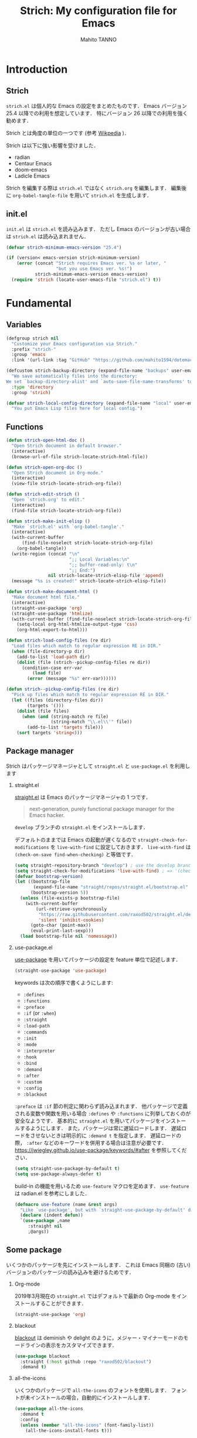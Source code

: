#+STARTUP: indent
#+TITLE: Strich: My configuration file for Emacs
#+AUTHOR: Mahito TANNO
#+DATE:
#+EXPORT_FILE_NAME: ./doc/index.html
#+OPTIONS: H:2
#+HTML_HEAD: <link rel="stylesheet" type="text/css" href="worg.css"/>

* Introduction
** Strich
~strich.el~ は個人的な Emacs の設定をまとめたものです．
Emacs バージョン 25.4 以降での利用を想定しています．
特にバージョン 26 以降での利用を強く勧めます．

Strich とは角度の単位の一つです (参考 [[https://de.wikipedia.org/wiki/Strich_(Winkeleinheit)][Wikpedia]] )．

Strich は以下に強い影響を受けました．

- radian
- Centaur Emacs
- doom-emacs
- Ladicle Emacs

Strich を編集する際は ~strich.el~ ではなく ~strich.org~ を編集します．
編集後に =org-babel-tangle-file= を用いて ~strich.el~ を生成します．

#+begin_src emacs-lisp :exports none
  ;;; strich.el --- My configuration file for Emacs -*- lexical-binding: t -*-

  ;; Copyright (C) 2019  TANNO Mahito

  ;; This program is free software: you can redistribute it and/or modify
  ;; it under the terms of the GNU General Public License as published by
  ;; the Free Software Foundation, either version 3 of the License, or
  ;; (at your option) any later version.

  ;; This program is distributed in the hope that it will be useful,
  ;; but WITHOUT ANY WARRANTY; without even the implied warranty of
  ;; MERCHANTABILITY or FITNESS FOR A PARTICULAR PURPOSE.  See the
  ;; GNU General Public License for more details.

  ;; You should have received a copy of the GNU General Public License
  ;; along with this program.  If not, see <http://www.gnu.org/licenses/>.

  ;;; Commentary:

  ;; `strich.el' is my configuration for Emacs.  You can get details in
  ;; `strich.org' or in `strich.html' generated by Org-mode.

  ;; Do not edit this file directly.  If you want to edit `strich.el',
  ;; you must edit `strich.org' instead.

  ;;; Code:
#+end_src
** init.el
~init.el~ は ~strich.el~ を読み込みます．
ただし Emacs のバージョンが古い場合は ~strich.el~ は読み込まれません．

#+begin_src emacs-lisp :tangle no
  (defvar strich-minimum-emacs-version "25.4")

  (if (version< emacs-version strich-minimum-version)
      (error (concat "Strich requires Emacs ver. %s or later, "
                     "but you use Emacs ver. %s!")
             strich-minimum-emacs-version emacs-version)
    (require 'strich (locate-user-emacs-file "strich.el") t))
#+end_src

* Fundamental 
** Variables
#+begin_src emacs-lisp
  (defgroup strich nil
    "Customize your Emacs configuration via Strich."
    :prefix "strich-"
    :group 'emacs
    :link '(url-link :tag "GitHub" "https://github.com/mahito1594/dotemacs"))
#+end_src

#+begin_src emacs-lisp
  (defcustom strich-backup-directory (expand-file-name "backups" user-emacs-directory)
    "We save automatically files into the directory:
  We set `backup-directory-alist' and `auto-save-file-name-transforms' to `strich-backup-directory'."
    :type 'directory
    :group 'strich)
#+end_src

#+begin_src emacs-lisp
  (defvar strich-local-config-directory (expand-file-name "local" user-emacs-directory)
    "You put Emacs Lisp files here for local config.")
#+end_src

** Functions
#+begin_src emacs-lisp
  (defun strich-open-html-doc ()
    "Open Strich document in default browser."
    (interactive)
    (browse-url-of-file strich-locate-strich-html-file))

  (defun strich-open-org-doc ()
    "Open Strich document in Org-mode."
    (interactive)
    (view-file strich-locate-strich-org-file))
#+end_src

#+begin_src emacs-lisp
  (defun strich-edit-strich ()
    "Open `strich.org' to edit."
    (interactive)
    (find-file strich-locate-strich-org-file))
#+end_src

#+begin_src emacs-lisp
  (defun strich-make-init-elisp ()
    "Make `strich.el' with `org-babel-tangle'."
    (interactive)
    (with-current-buffer
        (find-file-noselect strich-locate-strich-org-file)
      (org-babel-tangle))
    (write-region (concat "\n"
                          ";; Local Variables:\n"
                          ";; buffer-read-only: t\n"
                          ";; End:")
                  nil strich-locate-strich-elisp-file 'append)
    (message "%s is created!" strich-locate-strich-elisp-file))
#+end_src

#+begin_src emacs-lisp
  (defun strich-make-document-html ()
    "Make document html file."
    (interactive)
    (straight-use-package 'org)
    (straight-use-package 'htmlize)
    (with-current-buffer (find-file-noselect strich-locate-strich-org-file)
      (setq-local org-html-htmlize-output-type 'css)
      (org-html-export-to-html)))
#+end_src

#+begin_src emacs-lisp
  (defun strich-load-config-files (re dir)
    "Load files which match to regular expression RE in DIR."
    (when (file-directory-p dir)
      (add-to-list 'load-path dir)
      (dolist (file (strich--pickup-config-files re dir))
        (condition-case err-var
            (load file)
          (error (message "%s" err-var))))))

  (defun strich--pickup-config-files (re dir)
    "Pick up files which match to regular expression RE in DIR."
    (let ((files (directory-files dir))
          (targets '()))
      (dolist (file files)
        (when (and (string-match re file)
                   (string-match "\\.el\\'" file))
          (add-to-list 'targets file)))
      (sort targets 'string<)))
#+end_src

** Package manager
Strich はパッケージマネージャとして ~straight.el~ と ~use-package.el~ を利用します

*** straight.el
[[https://github.com/raxod502/straight.el][straight.el]] は Emacs のパッケージマネージャの 1 つです．

#+begin_quote
next-generation, purely functional package manager for the Emacs hacker.
#+end_quote

~develop~ ブランチの ~straight.el~ をインストールします．

デフォルトのままでは Emacs の起動が遅くなるので ~straight-check-for-modifications~ を ~live-with-find~ に設定しておきます．
~live-with-find~ は ~(check-on-save find-when-checking)~ と等価です．

#+begin_src emacs-lisp
  (setq straight-repository-branch "develop") ; use the develop branch of straight.el
  (setq straight-check-for-modifications 'live-with-find) ; => '(check-on-save find-when-checking)
  (defvar bootstrap-version)
  (let ((bootstrap-file
         (expand-file-name "straight/repos/straight.el/bootstrap.el" user-emacs-directory))
        (bootstrap-version 5))
    (unless (file-exists-p bootstrap-file)
      (with-current-buffer
          (url-retrieve-synchronously
           "https://raw.githubusercontent.com/raxod502/straight.el/develop/install.el"
           'silent 'inhibit-cookies)
        (goto-char (point-max))
        (eval-print-last-sexp)))
    (load bootstrap-file nil 'nomessage))
#+end_src

*** use-package.el
[[https://github.com/jwiegley/use-package][use-package]] を用いてパッケージの設定を feature 単位で記述します．

#+begin_src emacs-lisp
  (straight-use-package 'use-package)
#+end_src

keywords は次の順序で書くようにします:

- =:defines=
- =:functions=
- =:preface=
- =:if= (or =:when=)
- =:straight=
- =:load-path=
- =:commands=
- =:init=
- =:mode=
- =:interpreter=
- =:hook=
- =:bind=
- =:demand=
- =:after=
- =:custom=
- =:config=
- =:blackout= 

~:preface~ は ~:if~ 節の判定に関わらず読み込まれます．
他パッケージで定義される変数や関数を用いる場合 ~:defines~ や ~:functions~ に列挙しておくのが安全なようです．
基本的に ~straight.el~ を用いてパッケージをインストールするようにします．
また，パッケージは常に遅延ロードします．
遅延ロードをさせないときは明示的に =:demand t= を指定します．
遅延ロードの際， =:after= などのキーワードを併用する場合は注意が必要です．
[[https://jwiegley.github.io/use-package/keywords/#after]] を参照してください．

#+begin_src emacs-lisp
  (setq straight-use-package-by-default t)
  (setq use-package-always-defer t)
#+end_src

build-in の機能を用いるため ~use-feature~ マクロを定めます．
~use-feature~ は radian.el を参考にしました．

#+begin_src emacs-lisp
  (defmacro use-feature (name &rest args)
    "Like `use-package', but with `straight-use-package-by-default' disabled."
    (declare (indent defun))
    `(use-package ,name
       :straight nil
       ,@args))
#+end_src

** Some package
いくつかのパッケージを先にインストールします．
これは Emacs 同梱の (古い) バージョンのパッケージの読み込みを避けるためです．

*** Org-mode
2019年3月現在の ~straight.el~ ではデフォルトで最新の Org-mode をインストールすることができます．

#+begin_src emacs-lisp
  (straight-use-package 'org)
#+end_src

*** blackout
[[https://github.com/raxod502/blackout][blackout]] は deminish や delight のように，メジャー・マイナーモードのモードラインの表示をカスタマイズできます．

#+begin_src emacs-lisp
  (use-package blackout
    :straight (:host github :repo "raxod502/blackout")
    :demand t)
#+end_src

*** all-the-icons
いくつかのパッケージで ~all-the-icons~ のフォントを使用します．
フォントが未インストールの場合，自動的にインストールします．

#+begin_src emacs-lisp
  (use-package all-the-icons
    :demand t
    :config
    (unless (member "all-the-icons" (font-family-list))
      (all-the-icons-install-fonts t)))
#+end_src

* Utilities
** Language, Codings
日本語かつ UTF8 を使用するようにします．

#+begin_src emacs-lisp
  (set-language-environment "Japanese")
  (prefer-coding-system 'utf-8)
#+end_src

また Linux 使用時は ~mozc~ を用いて日本語入力を行います．
別途 ~emacs-mozc-bin~ をインストールする必要があります．

#+begin_src emacs-lisp
  (use-package mozc
    :if (eq system-type 'gnu/linux)
    :demand t
    :config
    (setq default-input-method "japanese-mozc"))
#+end_src

macOS 使用時はファイル名の文字コードの問題があります．

#+begin_src emacs-lisp
  (use-feature ucs-normalize
    :if (eq system-type 'darwin)
    :demand t
    :config
    (set-file-name-coding-system 'utf-8-hfs)
    (setq locale-coding-system 'utf-8-hfs))
#+end_src

** Exec path
ログインシェルの環境変数を引き継ぎます．

#+begin_src emacs-lisp
  (use-package exec-path-from-shell
    :if (memq window-system '(mac ns))
    :demand t
    :config
    (exec-path-from-shell-initialize))
#+end_src

** Server
Emacs 起動後に =server-start= します．

#+begin_src emacs-lisp
(use-feature server
  :hook (after-init . server-mode))
#+end_src

** Backup files
自動バックアップとオートセーブファイルを ~.emacs.d/backups~ に集めます．
~.emacs.d/backups~ はカスタム変数 =strich-backup-directory= で変更できます．

#+begin_src emacs-lisp
  (setq backup-directory-alist
        `((".*" . ,strich-backup-directory)))
  (setq auto-save-file-name-transforms
        `((".*" ,strich-backup-directory t)))
#+end_src

** Directories
*** dired
~dired-mode~ の際，ファイルのアイコンを表示するようにします．

#+begin_src emacs-lisp
  (use-package all-the-icons-dired
    :if (window-system)
    :hook (dired-mode . all-the-icons-dired-mode))
#+end_src

*** neotree
ツリープラグインとして [[https://github.com/jaypei/emacs-neotree][neotree]] を用います．
~C-c t~ で起動します．
GUI での使用の際，all-the-icons を用いてアイコンを表示するようにします．

#+begin_src emacs-lisp
  (use-package neotree
    :bind (("C-c t" . neotree-toggle))
    :custom
    (neo-theme (if (display-graphic-p)
                   'classic
                 'arrow)))
#+end_src

** Candidates
*** Ivy, Counsel and swiper
補完インターフェイスとして [[https://github.com/abo-abo/swiper][Ivy/Counsel]] を利用します．
詳しい使い方は[[https://oremacs.com/swiper/][ユーザマニュアル]]を参照してください．

#+begin_src emacs-lisp
  (use-package counsel
    :hook ((after-init . ivy-mode)
           (ivy-mode . counsel-mode))
    :bind (("C-s" . swiper)
           ("C-r" . swiper)
           ("C-S-s" . swiper-all)
           ("C-c C-r" . ivy-resume)
           :map ivy-minibuffer-map
           ("<tab>" . ivy-alt-done)
           ("C-w" . ivy-yank-word))
    :custom
    (ivy-use-virtual-buffers t)
    (ivy-count-format "(%d/%d) ")
    (ivy-wrap t)
    (ivy-format-function 'ivy-format-function-arrow)
    (counsel-yank-pop "\n---------\n")
    (ivy-initial-inputs-alist nil)
    :blackout t)
#+end_src

[[https://github.com/Yevgnen/ivy-rich][ivy-rich]] を用いてバッファ切り替えの際などにアイコンを表示するようにします．

#+begin_src emacs-lisp
  (use-package ivy-rich
    :defines (all-the-icons-dir-icon-alist)
    :functions (all-the-icons-icon-family
                all-the-icons-icon-for-mode
                all-the-icons-icon-for-file
                all-the-icons-octicon
                all-the-icons-match-to-alist)
    :preface
    (defun strich-ivy-rich-buffer-icon (candidate)
      "Show buffer isons in `ivy-rich', only on GUI."
      (when (display-graphic-p)
        (with-current-buffer
            (get-buffer candidate)
          (let ((icon (all-the-icons-icon-for-mode major-mode)))
            (if (symbolp icon)
                (all-the-icons-icon-for-mode 'fundamental-mode)
              icon)))))
    (defun strich-ivy-rich-file-icon (candidate)
      "Show file icons in `ivy-rich', only on GUI."
      (when (display-graphic-p)
        (let ((icon
               ;; for directories
               (if (file-directory-p candidate)
                   (cond
                    ;; for `tramp-mode'
                    ((and (fboundp 'tramp-tramp-file-p)
                          (tramp-tramp-file-p default-directory))
                     (all-the-icons-octicon "file-directory"))
                    ;; for symbolic links
                    ((file-symlink-p candidate)
                     (all-the-icons-octicon "file-symlink-directory"))
                    ;; for git submodules
                    ((all-the-icons-dir-is-submodule candidate)
                     (all-the-icons-octicon "file-submodule"))
                    ;; for version-controled by git
                    ((file-exists-p (format "%s/.git" candidate))
                     (all-the-icons-octicon "repo"))
                    ;; otherwise
                    (t (let ((matcher (all-the-icons-match-to-alist candidate all-the-icons-dir-icon-alist)))
                         (apply (car matcher) (list (cadr matcher))))))
                 ;; for files
                 (all-the-icons-icon-for-file candidate))))
          (unless (symbolp icon)
            (propertize icon
                        'face `(:family ,(all-the-icons-icon-family icon) :height 1.1))))))
    :hook (ivy-mode . ivy-rich-mode)
    :custom
    (ivy-rich-path-style 'abbrev)
    (ivy-rich-display-transformers-list
     '(ivy-switch-buffer
       (:columns
        ((strich-ivy-rich-buffer-icon :width 2)
         (ivy-rich-candidate (:width 30))
         (ivy-rich-switch-buffer-size (:width 7))
         (ivy-rich-switch-buffer-indicators (:width 4 :face error :align left))
         (ivy-rich-switch-buffer-major-mode (:width 12 :face warning))
         (ivy-rich-switch-buffer-project (:width 15 :face success))
         (ivy-rich-switch-buffer-path (:width (lambda (x) (ivy-rich-switch-buffer-shorten-path x (ivy-rich-minibuffer-width 0.3))))))
        :predicate
        (lambda (cand) (get-buffer cand)))
       counsel-M-x
       (:columns
        ((counsel-M-x-transformer (:width 40))
         (ivy-rich-counsel-function-docstring (:face font-lock-doc-face))))
       counsel-describe-function
       (:columns
        ((counsel-describe-function-transformer (:width 40))
         (ivy-rich-counsel-function-docstring (:face font-lock-doc-face))))
       counsel-describe-variable
       (:columns
        ((counsel-describe-variable-transformer (:width 40))
         (ivy-rich-counsel-variable-docstring (:face font-lock-doc-face))))
       counsel-recentf
       (:columns
        ((ivy-rich-candidate (:width 0.8))
         (ivy-rich-file-last-modified-time (:face font-lock-comment-face))))
       counsel-find-file
       (:columns
        ((strich-ivy-rich-file-icon :width 2)
         (ivy-rich-candidate)))
       counsel-git
       (:columns
        ((strich-ivy-rich-file-icon :width 2)
         (ivy-rich-candidate)))))
    :blackout t)
#+end_src

[[https://github.com/DarwinAwardWinner/amx][amx]] を用いて ~M-x~ を ivy と統合します．

#+begin_src emacs-lisp
  (use-package amx
    :hook (ivy-mode . amx-mode))
#+end_src

*** emacs-which-key
[[https://github.com/justbur/emacs-which-key][which-key]] を用いてキーバインドを表示させます．

#+begin_src emacs-lisp
  (use-package which-key
    :hook (after-init . which-key-mode)
    :bind (:map which-key-mode-map
                ("C-x DEL" . which-key-C-h-dispatch)
                ("C-c DEL" . which-key-C-h-dispatch))
    :custom
    (which-key-popup-type 'side-window)
    (which-key-side-window-location 'bottom)
    :blackout t)
#+end_src

** Others
*** Parenthesis
対応する括弧類は自動的に挿入し，また強調するようにします．

#+begin_src emacs-lisp
  (use-feature elec-pair
    :hook (after-init . electric-pair-mode))

  (use-feature paren
    :hook (after-init . show-paren-mode)
    :custom
    (show-paren-style 'mixed))

  (use-package rainbow-delimiters
    :hook (prog-mode . rainbow-delimiters-mode))
#+end_src

*** Whitespace
~C-c w~ で空白文字を可視化します．

#+begin_src emacs-lisp
  (use-feature whitespace
    :commands (whitespace-mode)
    :bind (("C-c w" . whitespace-mode))
    :custom
    (whitespace-style '(
                        face
                        trailing
                        tabs
                        spaces
                        empty
                        space-mark
                        tab-mark
                        ))
    :blackout t)
#+end_src

*** Cursor
[[https://github.com/Malabarba/beacon][beacon]] を用いてカーソルを目立たせます．

#+begin_src emacs-lisp
  (use-package beacon
    :hook (after-init . beacon-mode)
    :custom
    (beacon-color "yellow"))
#+end_src

*** Region
選択中のリージョンをハイライトします．

#+begin_src emacs-lisp
  (add-hook 'after-init-hook #'transient-mark-mode)
#+end_src

*** Ring bell
エラー時のベル音を消します．

#+begin_src emacs-lisp
  (setq ring-bell-function 'ignore)
#+end_src

* Completion and syntax checking
** Yasnippet
#+begin_src emacs-lisp
  (use-package yasnippet
    :blackout t)
#+end_src

** Company
補完には [[https://github.com/company-mode/company-mode][company-mode]] を用います．
各種設定は [[https://github.com/company-mode/company-mode/wiki/Switching-from-AC][Switching from AC]] を参考にしました．
=:bind= キーワードを使うとうまく読み込まないため， =:config= と =define-key= を利用しています

#+begin_src emacs-lisp
  (use-package company
    :hook (after-init . global-company-mode)
    :config
    (define-key company-active-map (kbd "<backtab>") 'company-select-previous)
    (define-key company-active-map (kbd "<tab>") 'company-complete-common-or-cycle)
    (define-key company-active-map (kbd "M-n") nil)
    (define-key company-active-map (kbd "M-p") nil)
    (define-key company-active-map (kbd "C-n") #'company-select-next)
    (define-key company-active-map (kbd "C-p") #'company-select-previous)
    (setq company-idle-delay 0)
    (setq company-selection-wrap-around t)
    (setq company-require-match 'never)
    :blackout t)
#+end_src

[[https://github.com/expez/company-quickhelp][company-quickhelp]] を用いて補完候補のドキュメントを読めるようにしておきます．

#+begin_src emacs-lisp
  (use-package company-quickhelp
    :if (window-system)
    :hook (company-mode . company-quickhelp-mode))
#+end_src

[[https://github.com/sebastiencs/company-box][company-box]] を用いて補完候補にアイコンを表示します．
デフォルトの設定のままだと，アイコンが大きく感じるので適当に調整をします．

#+begin_src emacs-lisp
  (use-package company-box
    :functions (all-the-icons-faicon all-the-icons-octicon all-the-icons-material all-the-icons-alltheicon)
    :preface
    (defvar strich-company-box-icons-all-the-icons
      `((Unknown       . ,(all-the-icons-faicon     "cog"                      :height 0.9))
        (Text          . ,(all-the-icons-octicon    "file-text"                :height 0.9))
        (Method        . ,(all-the-icons-faicon     "cube"                     :height 0.9))
        (Function      . ,(all-the-icons-faicon     "cube"                     :height 0.9))
        (Constructor   . ,(all-the-icons-faicon     "cube"                     :height 0.9))
        (Field         . ,(all-the-icons-faicon     "cog"                      :height 0.9))
        (Variable      . ,(all-the-icons-faicon     "cog"                      :height 0.9))
        (Class         . ,(all-the-icons-faicon     "cogs"                     :height 0.9))
        (Interface     . ,(all-the-icons-material   "share"                    :height 0.9))
        (Module        . ,(all-the-icons-alltheicon "less"                     :height 0.9))
        (Property      . ,(all-the-icons-faicon     "wrench"                   :height 0.9))
        (Unit          . ,(all-the-icons-material   "settings_system_daydream" :height 0.9))
        (Value         . ,(all-the-icons-material   "format_align_right"       :height 0.9))
        (Enum          . ,(all-the-icons-material   "content_copy"             :height 0.9))
        (Keyword       . ,(all-the-icons-material   "filter_center_focus"      :height 0.9))
        (Snippet       . ,(all-the-icons-material   "content_paste"            :height 0.9))
        (Color         . ,(all-the-icons-material   "palette"                  :height 0.9))
        (File          . ,(all-the-icons-faicon     "file"                     :height 0.9))
        (Reference     . ,(all-the-icons-material   "collections_bookmark"     :height 0.9))
        (Folder        . ,(all-the-icons-faicon     "folder"                   :height 0.9))
        (EnumMember    . ,(all-the-icons-material   "format_align_right"       :height 0.9))
        (Constant      . ,(all-the-icons-faicon     "square-o"                 :height 0.9))
        (Struct        . ,(all-the-icons-faicon     "cogs"                     :height 0.9))
        (Event         . ,(all-the-icons-faicon     "bolt"                     :height 0.9))
        (Operator      . ,(all-the-icons-material   "control_point"            :height 0.9))
        (TypeParameter . ,(all-the-icons-faicon     "cogs"                     :height 0.9))
        (Template      . ,(all-the-icons-material   "format_align_center"      :height 0.9))
        ))
    :if (and (window-system)
             (>= emacs-major-version 26))
    :hook (company-mode . company-box-mode)
    :custom
    (company-box-show-single-candidate t)
    (company-box-max-candidates 50)
    :config
    (setq company-box-backends-colors nil)
    (setq company-box-icons-alist 'strich-company-box-icons-all-the-icons)
    :blackout t)
#+end_src

** Flycheck
文法チェックには [[https://www.flycheck.org/en/latest/][Flycheck]] を利用します．
後述の [[LSP][LSP]] を用いる場合には暴走するという情報があるので要確認です．

#+begin_src emacs-lisp
  (use-package flycheck
    :hook (after-init . global-flycheck-mode))
#+end_src

エラー内容の表示に [[https://github.com/flycheck/flycheck-popup-tip][flycheck-popup-tip]] を利用します．

#+begin_src emacs-lisp
  (use-package flycheck-popup-tip
    :hook (flycheck-mode . flycheck-popup-tip-mode))
#+end_src

** LSP
* Documents
** Org-mode
[[https://orgmode.org/][Org-mode]] の設定を行います．
前の方で ~(straight-use-package 'org)~ しているので ~use-feature~ マクロを用います．
Org-mode でのマークアップのため，electric pair の設定を適当に変更します．
また， ~electric-pair-mode~ により ~>~ が自動挿入されるのを禁止しています．

Org-mode 9.2 より easy templete の代わりに =org-insert-structure-templete= (~C-c C-,~) を使うようになったようです．
easy templete を利用するには =(require 'org-temp)= する必要があります．

#+begin_src emacs-lisp
  (use-feature org
    :defines (electric-pair-pairs electric-pair-text-pairs)
    :functions (electric-pair-default-inhibit)
    :preface
    (defvar strich-org-electric-pair-pairs
      '((?~ . ?~) (?= . ?=)))
  
    (defun strich-org-electric-pair-inhibit (char)
      "Do not insert close `>'."
      (if (char-equal char ?<)
          t
        (electric-pair-default-inhibit char)))
    (defun strich-org-electric-pair-mode ()
      "Use Org-mode with electric-pair-mode."
      (electric-pair-mode +1)
      (setq-local electric-pair-pairs (append electric-pair-pairs
                                              strich-org-electric-pair-pairs))
      (setq-local electric-pair-text-pairs (append electric-pair-text-pairs
                                                   strich-org-electric-pair-pairs))
      (setq-local electric-pair-inhibit-predicate #'strich-org-electric-pair-inhibit))
    :hook (org-mode . strich-org-electric-pair-mode)
    :custom
    (org-startup-indented t)
    (org-fontify-natively t)
    :config
    (setq org-structure-template-alist (append '(("el" . "src emacs-lisp"))
                                               org-structure-template-alist)))
#+end_src

[[https://github.com/sabof/org-bullets][org-bullets]] で見た目を変更します．

#+begin_src emacs-lisp
  (use-package org-bullets
    :hook (org-mode . org-bullets-mode))
#+end_src

Github Flavored Markdown へのエクスポートのため [[https://github.com/larstvei/ox-gfm][ox-gfm]] をインストールします．

#+begin_src emacs-lisp
  (use-package ox-gfm
    :demand t
    :after (org))
#+end_src

** TeX/LaTeX
*** YaTeX
*** BibTeX
*** Ebib

* Programming Languages
** C/C++

** Emacs Lisp

** Ocaml

** Python

* Appearance
** Color theme
[[https://github.com/hlissner/emacs-doom-themes][doom-themes]] の ~doom-dracula~ テーマを利用する．

#+begin_src emacs-lisp
  (use-package doom-themes
    :demand t
    :custom
    (doom-themes-enable-bold t)
    (doom-themes-enable-italic t)
    (doom-neotree-file-icons t)
    :config
    (load-theme 'doom-dracula t)
    (doom-themes-visual-bell-config)
    (doom-themes-neotree-config)
    (doom-themes-org-config))
#+end_src

またモードラインを [[https://github.com/seagle0128/doom-modeline][doom-modeline]] でカスタマイズする．

#+begin_src emacs-lisp
  (use-package doom-modeline
    :hook (after-init . doom-modeline-mode)
    :custom
    (doom-modeline-buffer-file-name-style 'truncate-upto-project)
    (doom-modeline-icon t)
    (doom-modeline-major-mode-color-icon t)
    (find-file-visit-truename t)
    :config
    (setq doom-modeline-mu4e nil
          doom-modeline-irc nil))
#+end_src

** Frame
ツールバー等，特に必要のないものは表示しないようにする．

#+begin_src emacs-lisp
  (setq inhibit-startup-screen t)
  (tool-bar-mode -1)
  (scroll-bar-mode -1)
  (size-indication-mode +1)
  (setq frame-title-format "%f")
#+end_src

Emacs 26 以上を使用している場合 ~display-line-numbers-mode~ を利用する．
そうでない場合は ~columnu-number-mode~ と ~line-number-mode~ を利用する．

#+begin_src emacs-lisp
  (if (version<= "26.0.50" emacs-version)
      (progn
        (global-display-line-numbers-mode)
        (column-number-mode -1)
        (line-number-mode -1))
    (column-number-mode +1)
    (line-number-mode +1))
#+end_src

Emacs 起動時にフレームを最大化します．

#+begin_src emacs-lisp
  (set-frame-parameter nil 'fullscreen 'maximized)
#+end_src

** Font
#+begin_src emacs-lisp :tangle no
  (set-face-attribute 'default nil
                      :family "Source Han Code JP"
                      :height 140)
#+end_src
* Global keybindings
global-map のキーバインドを次のように変更します．

#+begin_src emacs-lisp
  (define-key global-map (kbd "C-m") 'newline-and-indent)
  (define-key global-map (kbd "C-2") 'set-mark-command)
  (define-key global-map (kbd "C-t") 'other-window)
  (define-key global-map (kbd "C-;") 'comment-line)
#+end_src

また ~C-h~ を ~DEL~ と入れ替えます．
=help-for-help= は ~C-x ?~ にバインドします．

#+begin_src emacs-lisp
  (define-key key-translation-map (kbd "C-h") (kbd "DEL"))
  (define-key global-map (kbd "C-x ?") 'help-for-help)
#+end_src
* Local configuration
~.emacs.d/local~ 以下にマシン・環境ごとの設定を記述した ~.el~ ファイルを配置します．
~strich-load-local-config-files~ は ~.el~ ファイルを辞書式順序で読み込みます．
バイトコンパイルした同名の ~.elc~ ファイルがあると，そちらを優先して読み込みます．
ただし ~.elc~ ファイルはあるが ~.el~ ファイルがない場合，その ~.elc~ ファイルは *読み込まれません* ．
シンボリックリンクがある場合，読み込みが失敗するかもしれません．

#+begin_src emacs-lisp
  (strich-load-config-files ".*" strich-local-config-directory)
#+end_src

~init-loader.el~ のように数字 2 桁のプレフィックスをつけたファイルに限定したい場合，
次のように定義すれば良いと思います (未検証)．

#+begin_src emacs-lisp :tangle no
  (defvar strich-local-config-default-regexp "\\(?:\\`[[:digit:]]\\{2\\}\\)"
    "Regular expression determining valid configuration file names.")

  (strich-load-config-files strich-local-config-default-regexp strich-local-config-directory)
#+end_src

* License
本設定ファイル (~strich.el~) は [[https://www.gnu.org/licenses/gpl.html][GNU 一般公衆ライセンス]] (バージョン 3 または以降の任意のバージョン) で公開しています．

#+begin_src emacs-lisp
  (provide 'strich)
  ;;; strich.el ends here
#+end_src

# Local Variables:
# org-babel-default-header-args: ((:session . "none")
#                                 (:results . "replace")
#                                 (:exports . "code")
#                                 (:cache . "no")
#                                 (:noweb . "no")
#                                 (:hlines . "no")
#                                 (:tangle . "yes"))
# End:

